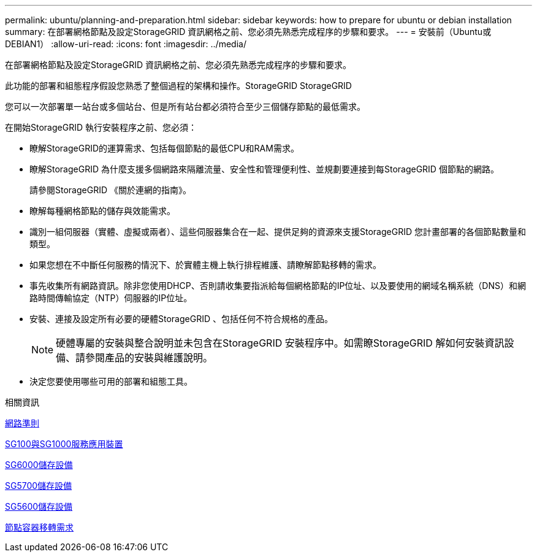 ---
permalink: ubuntu/planning-and-preparation.html 
sidebar: sidebar 
keywords: how to prepare for ubuntu or debian installation 
summary: 在部署網格節點及設定StorageGRID 資訊網格之前、您必須先熟悉完成程序的步驟和要求。 
---
= 安裝前（Ubuntu或DEBIAN1）
:allow-uri-read: 
:icons: font
:imagesdir: ../media/


[role="lead"]
在部署網格節點及設定StorageGRID 資訊網格之前、您必須先熟悉完成程序的步驟和要求。

此功能的部署和組態程序假設您熟悉了整個過程的架構和操作。StorageGRID StorageGRID

您可以一次部署單一站台或多個站台、但是所有站台都必須符合至少三個儲存節點的最低需求。

在開始StorageGRID 執行安裝程序之前、您必須：

* 瞭解StorageGRID的運算需求、包括每個節點的最低CPU和RAM需求。
* 瞭解StorageGRID 為什麼支援多個網路來隔離流量、安全性和管理便利性、並規劃要連接到每StorageGRID 個節點的網路。
+
請參閱StorageGRID 《關於連網的指南》。

* 瞭解每種網格節點的儲存與效能需求。
* 識別一組伺服器（實體、虛擬或兩者）、這些伺服器集合在一起、提供足夠的資源來支援StorageGRID 您計畫部署的各個節點數量和類型。
* 如果您想在不中斷任何服務的情況下、於實體主機上執行排程維護、請瞭解節點移轉的需求。
* 事先收集所有網路資訊。除非您使用DHCP、否則請收集要指派給每個網格節點的IP位址、以及要使用的網域名稱系統（DNS）和網路時間傳輸協定（NTP）伺服器的IP位址。
* 安裝、連接及設定所有必要的硬體StorageGRID 、包括任何不符合規格的產品。
+

NOTE: 硬體專屬的安裝與整合說明並未包含在StorageGRID 安裝程序中。如需瞭StorageGRID 解如何安裝資訊設備、請參閱產品的安裝與維護說明。

* 決定您要使用哪些可用的部署和組態工具。


.相關資訊
xref:../network/index.adoc[網路準則]

xref:../sg100-1000/index.adoc[SG100與SG1000服務應用裝置]

xref:../sg6000/index.adoc[SG6000儲存設備]

xref:../sg5700/index.adoc[SG5700儲存設備]

xref:../sg5600/index.adoc[SG5600儲存設備]

xref:node-container-migration-requirements.adoc[節點容器移轉需求]
